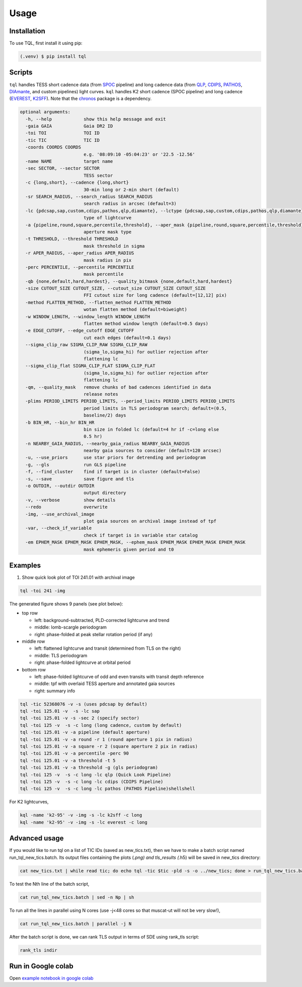 Usage
=====

.. _installation:

Installation
------------

To use TQL, first install it using pip:

.. code-block:: console

   (.venv) $ pip install tql

Scripts
-------

``tql`` handles TESS short cadence data (from `SPOC <https://archive.stsci.edu/hlsp/tess-spoc>`_ pipeline) and long cadence data (from `QLP <http://archive.stsci.edu/hlsp/qlp>`_, `CDIPS <http://archive.stsci.edu/hlsp/cdips>`_, `PATHOS <http://archive.stsci.edu/hlsp/qlp>`_, `DIAmante <http://archive.stsci.edu/hlsp/diamante>`_, and custom pipelines) light curves.
``kql`` handles K2 short cadence (SPOC pipeline) and long cadence (`EVEREST <https://archive.stsci.edu/hlsp/everest>`_, `K2SFF <https://archive.stsci.edu/hlsp/>`_). 
Note that the `chronos <https://github.com/jpdeleon/chronos>`_ package is a dependency.

.. code-block:: console

  optional arguments:
    -h, --help            show this help message and exit
    -gaia GAIA            Gaia DR2 ID
    -toi TOI              TOI ID
    -tic TIC              TIC ID
    -coords COORDS COORDS
                          e.g. '08:09:10 -05:04:23' or '22.5 -12.56'
    -name NAME            target name
    -sec SECTOR, --sector SECTOR
                          TESS sector
    -c {long,short}, --cadence {long,short}
                          30-min long or 2-min short (default)
    -sr SEARCH_RADIUS, --search_radius SEARCH_RADIUS
                          search radius in arcsec (default=3)
    -lc {pdcsap,sap,custom,cdips,pathos,qlp,diamante}, --lctype {pdcsap,sap,custom,cdips,pathos,qlp,diamante}
                          type of lightcurve
    -a {pipeline,round,square,percentile,threshold}, --aper_mask {pipeline,round,square,percentile,threshold}
                          aperture mask type
    -t THRESHOLD, --threshold THRESHOLD
                          mask threshold in sigma
    -r APER_RADIUS, --aper_radius APER_RADIUS
                          mask radius in pix
    -perc PERCENTILE, --percentile PERCENTILE
                          mask percentile
    -qb {none,default,hard,hardest}, --quality_bitmask {none,default,hard,hardest}
    -size CUTOUT_SIZE CUTOUT_SIZE, --cutout_size CUTOUT_SIZE CUTOUT_SIZE
                          FFI cutout size for long cadence (default=[12,12] pix)
    -method FLATTEN_METHOD, --flatten_method FLATTEN_METHOD
                          wotan flatten method (default=biweight)
    -w WINDOW_LENGTH, --window_length WINDOW_LENGTH
                          flatten method window length (default=0.5 days)
    -e EDGE_CUTOFF, --edge_cutoff EDGE_CUTOFF
                          cut each edges (default=0.1 days)
    --sigma_clip_raw SIGMA_CLIP_RAW SIGMA_CLIP_RAW
                          (sigma_lo,sigma_hi) for outlier rejection after
                          flattening lc
    --sigma_clip_flat SIGMA_CLIP_FLAT SIGMA_CLIP_FLAT
                          (sigma_lo,sigma_hi) for outlier rejection after
                          flattening lc
    -qm, --quality_mask   remove chunks of bad cadences identified in data
                          release notes
    -plims PERIOD_LIMITS PERIOD_LIMITS, --period_limits PERIOD_LIMITS PERIOD_LIMITS
                          period limits in TLS periodogram search; default=(0.5,
                          baseline/2) days
    -b BIN_HR, --bin_hr BIN_HR
                          bin size in folded lc (default=4 hr if -c=long else
                          0.5 hr)
    -n NEARBY_GAIA_RADIUS, --nearby_gaia_radius NEARBY_GAIA_RADIUS
                          nearby gaia sources to consider (default=120 arcsec)
    -u, --use_priors      use star priors for detrending and periodogram
    -g, --gls             run GLS pipeline
    -f, --find_cluster    find if target is in cluster (default=False)
    -s, --save            save figure and tls
    -o OUTDIR, --outdir OUTDIR
                          output directory
    -v, --verbose         show details
    --redo                overwrite
    -img, --use_archival_image
                          plot gaia sources on archival image instead of tpf
    -var, --check_if_variable
                          check if target is in variable star catalog
    -em EPHEM_MASK EPHEM_MASK EPHEM_MASK, --ephem_mask EPHEM_MASK EPHEM_MASK EPHEM_MASK
                          mask ephemeris given period and t0

Examples
--------

1. Show quick look plot of TOI 241.01 with archival image

.. code-block:: console

  tql -toi 241 -img

The generated figure shows 9 panels (see plot below):

.. image:: ../img/TOI241_s02_pdcsap_sc.png
  :width: 600
  :alt: tql output

* top row
  
  * left: background-subtracted, PLD-corrected lightcurve and trend
  * middle: lomb-scargle periodogram
  * right: phase-folded at peak stellar rotation period (if any)
  
* middle row
  
  * left: flattened lightcurve and transit (determined from TLS on the right)
  * middle: TLS periodogram
  * right: phase-folded lightcurve at orbital period
  
* bottom row
  
  * left: phase-folded lightcurve of odd and even transits with transit depth reference
  * middle: tpf with overlaid TESS aperture and annotated gaia sources
  * right: summary info

.. code-block:: console

  tql -tic 52368076 -v -s (uses pdcsap by default)
  tql -toi 125.01 -v  -s -lc sap
  tql -toi 125.01 -v -s -sec 2 (specify sector)
  tql -toi 125 -v  -s -c long (long cadence, custom by default)
  tql -toi 125.01 -v -a pipeline (default aperture)
  tql -toi 125.01 -v -a round -r 1 (round aperture 1 pix in radius)
  tql -toi 125.01 -v -a square -r 2 (square aperture 2 pix in radius)
  tql -toi 125.01 -v -a percentile -perc 90
  tql -toi 125.01 -v -a threshold -t 5
  tql -toi 125.01 -v -a threshold -g (gls periodogram)
  tql -toi 125 -v  -s -c long -lc qlp (Quick Look Pipeline)
  tql -toi 125 -v  -s -c long -lc cdips (CDIPS Pipeline)
  tql -toi 125 -v  -s -c long -lc pathos (PATHOS Pipeline)shellshell

For K2 lightcurves,

.. code-block:: console

  kql -name 'k2-95' -v -img -s -lc k2sff -c long              
  kql -name 'k2-95' -v -img -s -lc everest -c long              


Advanced usage
--------------

If you would like to run tql on a list of TIC IDs (saved as new_tics.txt), then we have to make a batch script named run_tql_new_tics.batch. Its output files containing the plots (*.png) and tls_results (*.h5) will be saved in new_tics directory:

.. code-block:: console

  cat new_tics.txt | while read tic; do echo tql -tic $tic -pld -s -o ../new_tics; done > run_tql_new_tics.batch

To test the Nth line of the batch script,

.. code-block:: console

  cat run_tql_new_tics.batch | sed -n Np | sh

To run all the lines in parallel using N cores (use -j<48 cores so that muscat-ut will not be very slow!),

.. code-block:: console

  cat run_tql_new_tics.batch | parallel -j N

After the batch script is done, we can rank TLS output in terms of SDE using rank_tls script:

.. code-block:: console

  rank_tls indir


Run in Google colab
-------------------
Open `example notebook in google colab <https://colab.research.google.com/github/jpdeleon/tql/blob/master/notebooks/examples.ipynb" target="_parent">`_


